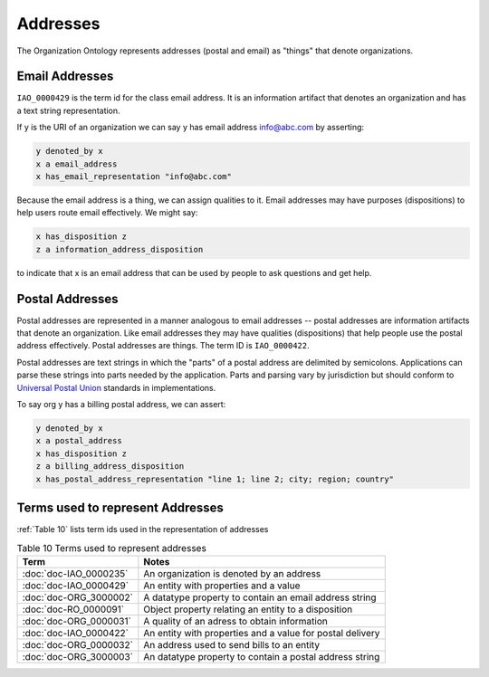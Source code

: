 .. _addresses:

.. index:: addresses

Addresses
=========

The Organization Ontology represents addresses (postal and email) as "things" that denote
organizations.

Email Addresses
---------------

``IAO_0000429`` is the term id for the class email address. It is an information artifact that denotes an
organization and has a text string representation.

If y is the URI of an organization we can say y has email address info@abc.com by 
asserting:

.. code-block::

    y denoted_by x
    x a email_address
    x has_email_representation "info@abc.com"
    
Because the email address is a thing, we can assign qualities to it. Email addresses may
have purposes (dispositions) to help users route email effectively. We might say:

.. code-block::

    x has_disposition z
    z a information_address_disposition
    
to indicate that x is an email address that can be used by people to ask questions and
get help.

Postal Addresses
----------------

Postal addresses are represented in a manner analogous to email addresses -- postal
addresses are information artifacts that denote an organization. Like email
addresses they may have qualities (dispositions) that help people use the postal
address effectively. Postal addresses are things. The term ID is ``IAO_0000422``.

Postal addresses are text strings in which the "parts" of a postal address are 
delimited by semicolons. Applications can parse these strings into parts needed
by the application. Parts and parsing vary by jurisdiction but should conform to 
`Universal Postal Union <https://www.upu.int>`_ standards in implementations.

To say org y has a billing postal address, we can assert:

.. code-block::

    y denoted_by x
    x a postal_address
    x has_disposition z
    z a billing_address_disposition
    x has_postal_address_representation "line 1; line 2; city; region; country"
    
Terms used to represent Addresses
---------------------------------

:ref:`Table 10` lists term ids used in the representation of addresses

.. _Table 10:

.. table:: Table 10 Terms used to represent addresses

    ======================  ===========================================================
    Term                    Notes
    ======================  ===========================================================
    :doc:`doc-IAO_0000235`  An organization is denoted by an address
    :doc:`doc-IAO_0000429`  An entity with properties and a value
    :doc:`doc-ORG_3000002`  A datatype property to contain an email address string
    :doc:`doc-RO_0000091`   Object property relating an entity to a disposition
    :doc:`doc-ORG_0000031`  A quality of an adress to obtain information
    :doc:`doc-IAO_0000422`  An entity with properties and a value for postal delivery
    :doc:`doc-ORG_0000032`  An address used to send bills to an entity
    :doc:`doc-ORG_3000003`  An datatype property to contain a postal address string
    ======================  ===========================================================

